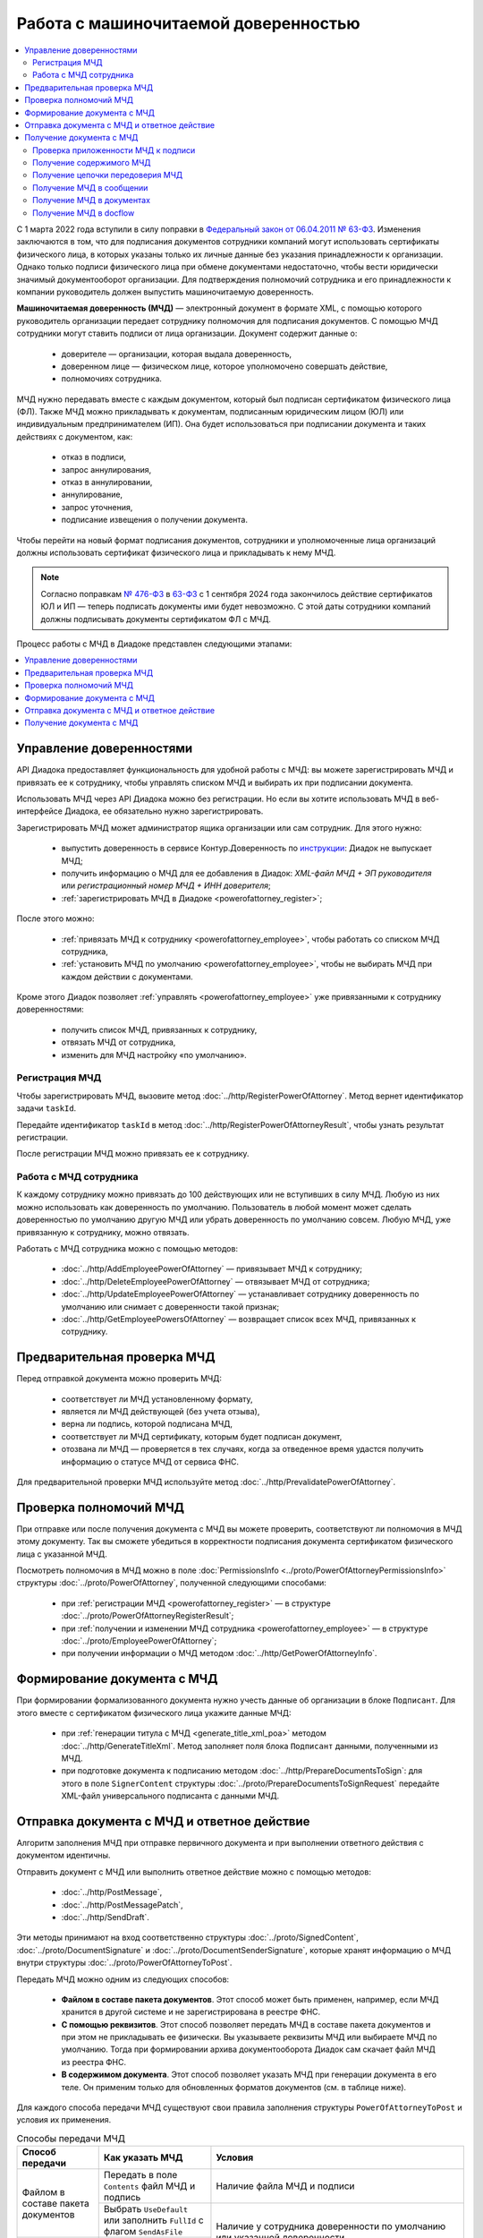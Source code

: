 Работа с машиночитаемой доверенностью
=====================================

.. contents:: :local:
	:depth: 3

С 1 марта 2022 года вступили в силу поправки в `Федеральный закон от 06.04.2011 № 63-ФЗ <https://normativ.kontur.ru/document/last?moduleId=1&documentId=474287>`__. Изменения заключаются в том, что для подписания документов сотрудники компаний могут использовать сертификаты физического лица, в которых указаны только их личные данные без указания принадлежности к организации. Однако только подписи физического лица при обмене документами недостаточно, чтобы вести юридически значимый документооборот организации. Для подтверждения полномочий сотрудника и его принадлежности к компании руководитель должен выпустить машиночитаемую доверенность.

**Машиночитаемая доверенность (МЧД)** — электронный документ в формате XML, с помощью которого руководитель организации передает сотруднику полномочия для подписания документов. С помощью МЧД сотрудники могут ставить подписи от лица организации.
Документ содержит данные о:

	- доверителе — организации, которая выдала доверенность,
	- доверенном лице — физическом лице, которое уполномочено совершать действие,
	- полномочиях сотрудника.

МЧД нужно передавать вместе с каждым документом, который был подписан сертификатом физического лица (ФЛ). Также МЧД можно прикладывать к документам, подписанным юридическим лицом (ЮЛ) или индивидуальным предпринимателем (ИП). Она будет использоваться при подписании документа и таких действиях с документом, как:

	- отказ в подписи,
	- запрос аннулирования,
	- отказ в аннулировании,
	- аннулирование,
	- запрос уточнения,
	- подписание извещения о получении документа.

Чтобы перейти на новый формат подписания документов, сотрудники  и уполномоченные лица организаций должны использовать сертификат физического лица и прикладывать к нему МЧД.

.. note::

	Согласно поправкам `№ 476-ФЗ <https://normativ.kontur.ru/document/last?moduleId=1&documentId=477257>`__ в `63-ФЗ <https://normativ.kontur.ru/document/last?moduleId=1&documentId=474287>`__ с 1 сентября 2024 года закончилось действие сертификатов ЮЛ и ИП — теперь подписать документы ими будет невозможно. С этой даты сотрудники компаний должны подписывать документы сертификатом ФЛ с МЧД.

Процесс работы с МЧД в Диадоке представлен следующими этапами:

.. contents:: :local:
	:depth: 1


Управление доверенностями
-------------------------

API Диадока предоставляет функциональность для удобной работы с МЧД: вы можете зарегистрировать МЧД и привязать ее к сотруднику, чтобы управлять списком МЧД и выбирать их при подписании документа. 

Использовать МЧД через API Диадока можно без регистрации. Но если вы хотите использовать МЧД в веб-интерфейсе Диадока, ее обязательно нужно зарегистрировать.

Зарегистрировать МЧД может администратор ящика организации или сам сотрудник. Для этого нужно:

	- выпустить доверенность в сервисе Контур.Доверенность по `инструкции <https://support.kontur.ru/pages/viewpage.action?pageId=83873849>`__: Диадок не выпускает МЧД;
	- получить информацию о МЧД для ее добавления в Диадок: *XML-файл МЧД + ЭП руководителя* или *регистрационный номер МЧД + ИНН доверителя*;
	- :ref:`зарегистрировать МЧД в Диадоке <powerofattorney_register>`;

После этого можно:

	- :ref:`привязать МЧД к сотруднику <powerofattorney_employee>`, чтобы работать со списком МЧД сотрудника,
	- :ref:`установить МЧД по умолчанию <powerofattorney_employee>`, чтобы не выбирать МЧД при каждом действии с документами.

Кроме этого Диадок позволяет :ref:`управлять <powerofattorney_employee>` уже привязанными к сотруднику доверенностями:

	- получить список МЧД, привязанных к сотруднику,
	- отвязать МЧД от сотрудника,
	- изменить для МЧД настройку «по умолчанию».


.. _powerofattorney_register:

Регистрация МЧД
~~~~~~~~~~~~~~~

Чтобы зарегистрировать МЧД, вызовите метод :doc:`../http/RegisterPowerOfAttorney`. Метод вернет идентификатор задачи ``taskId``.

Передайте идентификатор ``taskId`` в метод :doc:`../http/RegisterPowerOfAttorneyResult`, чтобы узнать результат регистрации.

После регистрации МЧД можно привязать ее к сотруднику.


.. _powerofattorney_employee:

Работа с МЧД сотрудника
~~~~~~~~~~~~~~~~~~~~~~~

К каждому сотруднику можно привязать до 100 действующих или не вступивших в силу МЧД. Любую из них можно использовать как доверенность по умолчанию. Пользователь в любой момент может сделать доверенностью по умолчанию другую МЧД или убрать доверенность по умолчанию совсем. Любую МЧД, уже привязанную к сотруднику, можно отвязать.

Работать с МЧД сотрудника можно с помощью методов:

	- :doc:`../http/AddEmployeePowerOfAttorney` — привязывает МЧД к сотруднику;
	- :doc:`../http/DeleteEmployeePowerOfAttorney` — отвязывает МЧД от сотрудника;
	- :doc:`../http/UpdateEmployeePowerOfAttorney` — устанавливает сотруднику доверенность по умолчанию или снимает с доверенности такой признак;
	- :doc:`../http/GetEmployeePowersOfAttorney` — возвращает список всех МЧД, привязанных к сотруднику.


Предварительная проверка МЧД
----------------------------

Перед отправкой документа можно проверить МЧД:

	- соответствует ли МЧД установленному формату,
	- является ли МЧД действующей (без учета отзыва),
	- верна ли подпись, которой подписана МЧД,
	- соответствует ли МЧД сертификату, которым будет подписан документ,
	- отозвана ли МЧД — проверяется в тех случаях, когда за отведенное время удастся получить информацию о статусе МЧД от сервиса ФНС.

Для предварительной проверки МЧД используйте метод :doc:`../http/PrevalidatePowerOfAttorney`.


Проверка полномочий МЧД
-----------------------

При отправке или после получения документа с МЧД вы можете проверить, соответствуют ли полномочия в МЧД этому документу. Так вы сможете убедиться в корректности подписания документа сертификатом физического лица с указанной МЧД.

Посмотреть полномочия в МЧД можно в поле :doc:`PermissionsInfo <../proto/PowerOfAttorneyPermissionsInfo>` структуры :doc:`../proto/PowerOfAttorney`, полученной следующими способами:

	- при :ref:`регистрации МЧД <powerofattorney_register>` — в структуре :doc:`../proto/PowerOfAttorneyRegisterResult`;
	- при :ref:`получении и изменении МЧД сотрудника <powerofattorney_employee>` —  в структуре :doc:`../proto/EmployeePowerOfAttorney`;
	- при получении информации о МЧД методом :doc:`../http/GetPowerOfAttorneyInfo`.


Формирование документа с МЧД
----------------------------

При формировании формализованного документа нужно учесть данные об организации в блоке ``Подписант``. Для этого вместе с сертификатом физического лица укажите данные МЧД:

	- при :ref:`генерации титула с МЧД <generate_title_xml_poa>` методом :doc:`../http/GenerateTitleXml`. Метод заполняет поля блока ``Подписант`` данными, полученными из МЧД.
	- при подготовке документа к подписанию методом :doc:`../http/PrepareDocumentsToSign`: для этого в поле ``SignerContent`` структуры :doc:`../proto/PrepareDocumentsToSignRequest` передайте XML-файл универсального подписанта с данными МЧД.


.. _powerofattorney_send:

Отправка документа с МЧД и ответное действие
--------------------------------------------

Алгоритм заполнения МЧД при отправке первичного документа и при выполнении ответного действия с документом идентичны.

Отправить документ с МЧД или выполнить ответное действие можно с помощью методов:

	- :doc:`../http/PostMessage`,
	- :doc:`../http/PostMessagePatch`,
	- :doc:`../http/SendDraft`.

Эти методы принимают на вход соответственно структуры :doc:`../proto/SignedContent`, :doc:`../proto/DocumentSignature` и :doc:`../proto/DocumentSenderSignature`, которые хранят информацию о МЧД внутри структуры :doc:`../proto/PowerOfAttorneyToPost`.

Передать МЧД можно одним из следующих способов:

	- **Файлом в составе пакета документов**. Этот способ может быть применен, например, если МЧД хранится в другой системе и не зарегистрирована в реестре ФНС.
	- **С помощью реквизитов**. Этот способ позволяет передать МЧД в составе пакета документов и при этом не прикладывать ее физически. Вы указываете реквизиты МЧД или выбираете МЧД по умолчанию. Тогда при формировании архива документооборота Диадок сам скачает файл МЧД из реестра ФНС.
	- **В содержимом документа**. Этот способ позволяет указать МЧД при генерации документа в его теле. Он применим только для обновленных форматов документов (см. в таблице ниже).

Для каждого способа передачи МЧД существуют свои правила заполнения структуры ``PowerOfAttorneyToPost`` и условия их применения.

.. table:: Способы передачи МЧД

	+------------------------------------+-------------------------------------------------------------------------+--------------------------------------------------------------------------------------------------------------------------+
	| Способ передачи                    | Как указать МЧД                                                         | Условия                                                                                                                  |
	+====================================+=========================================================================+==========================================================================================================================+
	| Файлом в составе пакета документов | Передать в поле ``Contents`` файл МЧД и подпись                         | Наличие файла МЧД и подписи                                                                                              |
	|                                    +-------------------------------------------------------------------------+--------------------------------------------------------------------------------------------------------------------------+
	|                                    | Выбрать ``UseDefault`` или заполнить ``FullId`` с флагом ``SendAsFile`` | Наличие у сотрудника доверенности по умолчанию или указанной доверенности                                                |
	+------------------------------------+-------------------------------------------------------------------------+                                                                                                                          |
	| С помощью реквизитов               | Выбрать ``UseDefault`` или заполнить ``FullId``                         |                                                                                                                          |
	+------------------------------------+-------------------------------------------------------------------------+--------------------------------------------------------------------------------------------------------------------------+
	| В содержимом документа             | Выбрать ``UseDocumentContent``                                          | Заполненный блок c МЧД в XML-файле титула, сформированного методом :doc:`../http/GenerateTitleXml`.                      |
	|                                    |                                                                         | Применимо только для акта сверки 405 формата, акта о приемке выполненных работ КС-2 691 формата и документов 970 формата |
	+------------------------------------+-------------------------------------------------------------------------+--------------------------------------------------------------------------------------------------------------------------+

Приложить МЧД к документу можно только одним из вышеперечисленных способом. Если вы указали МЧД сразу несколькими способами, то с документом будет отправлена та, которая выбрана с помощью параметров структуры ``PowerOfAttorneyToPost``: они взаимоисключают друг друга.

Если МЧД была выпущена в порядке передоверия, то вы можете указать ее следующими способами:

	- Передайте конечную МЧД файлом, с помощью реквизитов или в содержимом документа — так же, как и обычную МЧД. В этом случае Диадок попытается получить цепочку передоверия, и если это удалось, то в архиве документооборота будут хранится все МЧД цепочки. При отправке такого документа в роуминг с ним передаются данные всей цепочки передовения.
	- Передайте всю цепочку передовения МЧД в содержимом документа — в поле ``PowerOfAttorneyToPost.Contents``. О том, как получить переданную цепочку файлов МЧД, написано в разделе :ref:`powerofattorney_chain`.


Получение документа с МЧД
-------------------------


Проверка приложенности МЧД к подписи
~~~~~~~~~~~~~~~~~~~~~~~~~~~~~~~~~~~~

Чтобы при обработке входящих документов определить, к каким документам должна быть приложена МЧД, а к каким — нет, вы можете получить информацию о статусе приложенности МЧД к подписи. Например, если документ был подписан сертификатом ФЛ, то к подписи такого документа обязательно должна быть приложена МЧД.

Информация о статусе приложенности МЧД к подписи хранится в структуре :doc:`../proto/PowerOfAttorneyAttachmentStatus` и возвращается в поле ``PowerOfAttorneyAttachmentStatus`` в структурах :doc:`../proto/Entity message` и :doc:`../proto/SignatureV3`.

Кроме этого вы можете узнать тип владельца сертификата — он возвращается в поле ``CertificateSubjectType`` структуры :doc:`../proto/SignatureInfo`, полученной методом :doc:`../http/GetSignatureInfo`.


Получение содержимого МЧД
~~~~~~~~~~~~~~~~~~~~~~~~~

Если при отправке документа МЧД была приложена к нему файлом или указана с помощью реквизитов, то вы можете получить файл такой МЧД из отправленного сообщения. Для этого используйте метод :doc:`../http/GetPowerOfAttorneyContent`.


.. _powerofattorney_chain:

Получение цепочки передоверия МЧД
~~~~~~~~~~~~~~~~~~~~~~~~~~~~~~~~~

Если МЧД, приложенная к документу, была выпущена в порядке передоверия, то вы можете ее получить из отправленного сообщения методом :doc:`../http/GetPowerOfAttorneyInfo`.

Цепочка передоверия вернется в поле ``DelegationInfo`` структуры :doc:`../proto/PowerOfAttorney`.


Получение МЧД в сообщении
~~~~~~~~~~~~~~~~~~~~~~~~~

Чтобы получить информацию о МЧД в сообщении, используйте методы:

	- :doc:`../http/GetMessage`,
	- :doc:`../http/GetNewEvents`,
	- :doc:`../http/GetLastEvent`,
	- :doc:`../http/GetEvent`.

Они возвращают информацию о МЧД и ее статусе внутри структуры :doc:`../proto/Message` в поле :doc:`Entities.PowerOfAttorneyInfo <../proto/Entity message>`, представленном структурой :doc:`../proto/PowerOfAttorneyInfo`.


Получение МЧД в документах
~~~~~~~~~~~~~~~~~~~~~~~~~~

Чтобы получить информацию о МЧД в документах, используйте методы:

	- :doc:`../http/GetDocument`,
	- :doc:`../http/GetDocuments`,
	- :doc:`../http/GetDocumentsByMessageId`.

Они возвращают информацию об общем (сводном) статусе по всем МЧД для всех сущностей документа внутри структуры :doc:`../proto/Document` в поле :doc:`DocflowStatus.PowerOfAttorneyValidationStatus <../proto/DocflowStatusV3>`, представленном структурой :doc:`../proto/PowerOfAttorneyValidationStatus`.

Чтобы получить подробную информацию о МЧД, отправленной с документом, используйте метод :doc:`../http/GetPowerOfAttorneyInfo`. Он вернет данные в виде структуры :doc:`../proto/PowerOfAttorney`.


Получение МЧД в docflow
~~~~~~~~~~~~~~~~~~~~~~~

Чтобы получить информацию о МЧД в docflow, используйте методы:

	- :doc:`../http/GetDocflowEvents_V3`,
	- :doc:`../http/GetDocflows_V3`,
	- :doc:`../http/GetDocflowsByPacketId_V3`,
	- :doc:`../http/SearchDocflows_V3`.

Они возвращают:

	- информацию об общем (сводном) статусе по всем МЧД для всех сущностей документа внутри структуры :doc:`../proto/DocflowStatusV3` в поле ``PowerOfAttorneyValidationStatus``, представленном структурой :doc:`../proto/PowerOfAttorneyValidationStatus`;
	- информацию о МЧД и ее статусе из подписи под документом внутри структуры :doc:`../proto/SignatureV3` в поле ``PowerOfAttorney``, представленном структурой :doc:`../proto/SignaturePowerOfAttorney`;
	- статус приложенности машиночитаемой доверенности к подписи внутри структуры :doc:`../proto/SignatureV3` в поле ``PowerOfAttorneyAttachmentStatus``, представленном структурой :doc:`../proto/PowerOfAttorneyAttachmentStatus`.

Кроме этого, используя значение поля ``DocumentWithDocflowV3.DocumentId`` вы можете с помощью методов получения МЧД в документах получить подробную информацию о МЧД в виде структуры :doc:`../proto/PowerOfAttorney`.


----

.. rubric:: См. также

*Методы для работы с МЧД:*
	- :doc:`../http/AddEmployeePowerOfAttorney` — привязывает МЧД к сотруднику
	- :doc:`../http/DeleteEmployeePowerOfAttorney` — отвязывает МЧД от сотрудника
	- :doc:`../http/GetEmployeePowersOfAttorney` — возвращает МЧД, привязанные к сотруднику
	- :doc:`../http/GetPowerOfAttorneyContent` — возвращает содержимое файлов МЧД и родительских МЧД
	- :doc:`../http/GetPowerOfAttorneyInfo` — возвращает информацию о МЧД, отправленной с документом
	- :doc:`../http/PrevalidatePowerOfAttorney` — выполняет предварительную проверку МЧД
	- :doc:`../http/RegisterPowerOfAttorney` — отправляет запрос на регистрацию МЧД
	- :doc:`../http/RegisterPowerOfAttorneyResult` — возвращает результат регистрации МЧД
	- :doc:`../http/UpdateEmployeePowerOfAttorney` — изменяет параметр МЧД «Использовать по умолчанию»
	
*Структуры для работы с МЧД:*
	- :doc:`../proto/EmployeePowerOfAttorney` — хранит информацию о МЧД, привязанной к сотруднику
	- :doc:`../proto/PowerOfAttorney` — хранит информацию о МЧД
	- :doc:`../proto/PowerOfAttorneyAttachmentStatus` — представляет собой статус приложенности МЧД к подписи
	- :doc:`../proto/PowerOfAttorneyFullId` — хранит идентификатор МЧД
	- :doc:`../proto/PowerOfAttorneyInfo` — хранит информацию о МЧД и статусе ее проверки
	- :doc:`../proto/PowerOfAttorneyPermissionsInfo` — хранит информацию о полномочиях из машиночитаемой доверенности
	- :doc:`../proto/PowerOfAttorneyPrevalidateRequest` — хранит данные для предварительной проверки МЧД
	- :doc:`../proto/PowerOfAttorneyRegisterResult` — хранит данные о результате регистрации МЧД
	- :doc:`../proto/PowerOfAttorneySendingType` — представляет собой способ передачи МЧД
	- :doc:`../proto/PowerOfAttorneySignedContent` — представляет собой содержимое файла МЧД с подписью
	- :doc:`../proto/PowerOfAttorneyToPost` — предназначена для заполнения данных о МЧД при отправке документов
	- :doc:`../proto/PowerOfAttorneyToRegister` — хранит данные для регистрации МЧД
	- :doc:`../proto/PowerOfAttorneyToUpdate` — используется для обновления настроек МЧД для сотрудника
	- :doc:`../proto/PowerOfAttorneyValidationStatus` — хранит информацию о статусе проверки МЧД
	- :doc:`../proto/SignaturePowerOfAttorney` — хранит информацию о МЧД, использованной при подписании документа, и статусе ее проверки
